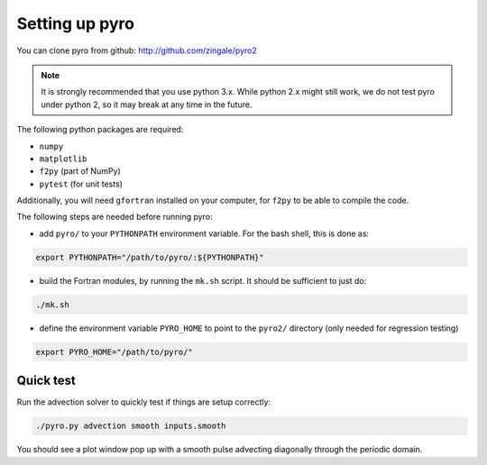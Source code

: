 Setting up pyro
===============

You can clone pyro from github: `http://github.com/zingale/pyro2 <http://github.com/zingale/pyro2>`_

.. note::

   It is strongly recommended that you use python 3.x.  While python 2.x might
   still work, we do not test pyro under python 2, so it may break at any time
   in the future.

The following python packages are required:

* ``numpy``
* ``matplotlib``
* ``f2py`` (part of NumPy)
* ``pytest`` (for unit tests)

Additionally, you will need ``gfortran`` installed on your computer, for
``f2py`` to be able to compile the code.

The following steps are needed before running pyro:

* add ``pyro/`` to your ``PYTHONPATH`` environment variable.  For
  the bash shell, this is done as:

.. code-block:: none

   export PYTHONPATH="/path/to/pyro/:${PYTHONPATH}"

* build the Fortran modules, by running the ``mk.sh`` script. It
  should be sufficient to just do:

.. code-block:: none

   ./mk.sh

* define the environment variable ``PYRO_HOME`` to point to
  the ``pyro2/`` directory (only needed for regression testing)

.. code-block:: none

   export PYRO_HOME="/path/to/pyro/"


Quick test
----------

Run the advection solver to quickly test if things are setup correctly:

.. code-block:: none

   ./pyro.py advection smooth inputs.smooth

You should see a plot window pop up with a smooth pulse advecting
diagonally through the periodic domain.
